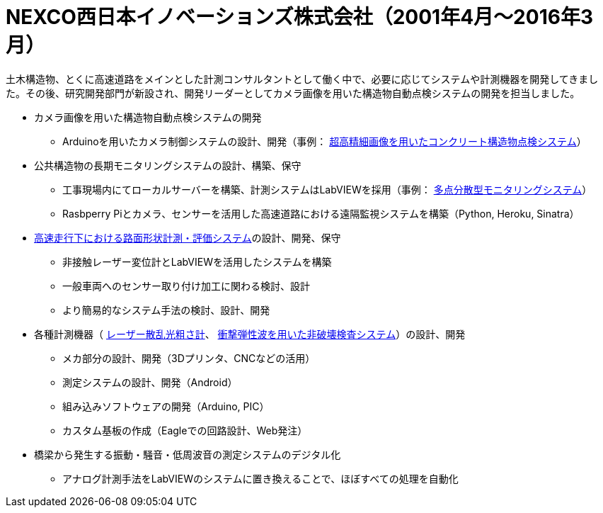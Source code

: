 # NEXCO西日本イノベーションズ株式会社（2001年4月〜2016年3月）

土木構造物、とくに高速道路をメインとした計測コンサルタントとして働く中で、必要に応じてシステムや計測機器を開発してきました。その後、研究開発部門が新設され、開発リーダーとしてカメラ画像を用いた構造物自動点検システムの開発を担当しました。

* カメラ画像を用いた構造物自動点検システムの開発
** Arduinoを用いたカメラ制御システムの設計、開発（事例： https://w-nexco-inv.co.jp/tech/auto-cima/[超高精細画像を用いたコンクリート構造物点検システム]）
* 公共構造物の長期モニタリングシステムの設計、構築、保守
** 工事現場内にてローカルサーバーを構築、計測システムはLabVIEWを採用（事例： https://w-nexco-inv.co.jp/monitoring/networkm-2/[多点分散型モニタリングシステム]）
** Rasbperry Piとカメラ、センサーを活用した高速道路における遠隔監視システムを構築（Python, Heroku, Sinatra）
* https://w-nexco-inv.co.jp/tech/iri/[高速走行下における路面形状計測・評価システム]の設計、開発、保守
** 非接触レーザー変位計とLabVIEWを活用したシステムを構築
** 一般車両へのセンサー取り付け加工に関わる検討、設計
** より簡易的なシステム手法の検討、設計、開発
* 各種計測機器（ https://w-nexco-inv.co.jp/tech/tapstester/[レーザー散乱光粗さ計]、 https://w-nexco-inv.co.jp/tech/sit_ctm/[衝撃弾性波を用いた非破壊検査システム]）の設計、開発
** メカ部分の設計、開発（3Dプリンタ、CNCなどの活用）
** 測定システムの設計、開発（Android）
** 組み込みソフトウェアの開発（Arduino, PIC）
** カスタム基板の作成（Eagleでの回路設計、Web発注）
* 橋梁から発生する振動・騒音・低周波音の測定システムのデジタル化
** アナログ計測手法をLabVIEWのシステムに置き換えることで、ほぼすべての処理を自動化

